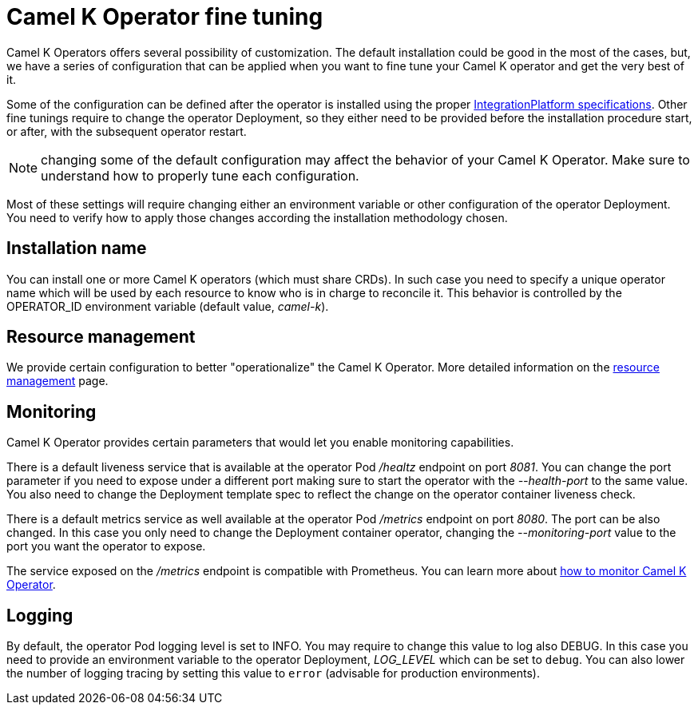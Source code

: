 [[fine-tuning]]
= Camel K Operator fine tuning

Camel K Operators offers several possibility of customization. The default installation could be good in the most of the cases, but, we have a series of configuration that can be applied when you want to fine tune your Camel K operator and get the very best of it.

Some of the configuration can be defined after the operator is installed using the proper xref:installation/integrationplatform.adoc[IntegrationPlatform specifications]. Other fine tunings require to change the operator Deployment, so they either need to be provided before the installation procedure start, or after, with the subsequent operator restart.

NOTE: changing some of the default configuration may affect the behavior of your Camel K Operator. Make sure to understand how to properly tune each configuration.

Most of these settings will require changing either an environment variable or other configuration of the operator Deployment. You need to verify how to apply those changes according the installation methodology chosen.

== Installation name

You can install one or more Camel K operators (which must share CRDs). In such case you need to specify a unique operator name which will be used by each resource to know who is in charge to reconcile it. This behavior is controlled by the OPERATOR_ID environment variable (default value, _camel-k_).

[[resources]]
== Resource management

We provide certain configuration to better "operationalize" the Camel K Operator. More detailed information on the xref:installation/advanced/resources.adoc[resource management] page.

== Monitoring

Camel K Operator provides certain parameters that would let you enable monitoring capabilities.

There is a default liveness service that is available at the operator Pod _/healtz_ endpoint on port _8081_. You can change the port parameter if you need to expose under a different port making sure to start the operator with the _--health-port_ to the same value. You also need to change the Deployment template spec to reflect the change on the operator container liveness check.

There is a default metrics service as well available at the operator Pod _/metrics_ endpoint on port _8080_. The port can be also changed. In this case you only need to change the Deployment container operator, changing the _--monitoring-port_ value to the port you want the operator to expose.

The service exposed on the _/metrics_ endpoint is compatible with Prometheus. You can learn more about xref:observability/monitoring/operator.adoc[how to monitor Camel K Operator].

== Logging

By default, the operator Pod logging level is set to INFO. You may require to change this value to log also DEBUG. In this case you need to provide an environment variable to the operator Deployment, _LOG_LEVEL_ which can be set to `debug`. You can also lower the number of logging tracing by setting this value to `error` (advisable for production environments).
